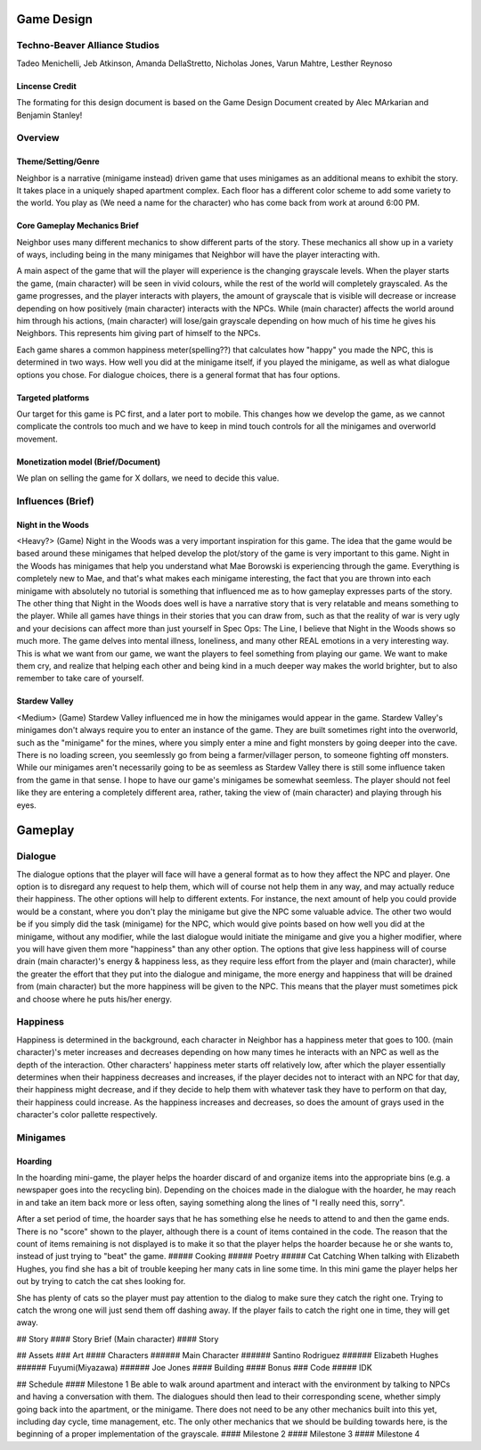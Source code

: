 
Game Design 
===========

Techno-Beaver Alliance Studios
------------------------------

Tadeo Menichelli, Jeb Atkinson, Amanda DellaStretto, Nicholas Jones, Varun Mahtre, Lesther Reynoso

Lincense Credit
~~~~~~~~~~~~~~~
The formating for this design document is based on the Game Design Document created by Alec MArkarian and Benjamin Stanley!

Overview
--------

Theme/Setting/Genre
~~~~~~~~~~~~~~~~~~~

Neighbor is a narrative (minigame instead) driven game that uses minigames as an additional means to exhibit the story. It takes place in a uniquely shaped apartment complex. Each floor has a different color scheme to add some variety to the world. You play as (We need a name for the character) who has come back from work at around 6:00 PM. 

Core Gameplay Mechanics Brief
~~~~~~~~~~~~~~~~~~~~~~~~~~~~~

Neighbor uses many different mechanics to show different parts of the story. These mechanics all show up in a variety of ways, including 
being in the many minigames that Neighbor will have the player interacting with. 

A main aspect of the game that will the player will experience is the changing grayscale levels. When the player starts the game, 
(main character) will be seen in vivid colours, while the rest of the world will completely grayscaled. As the game progresses,
and the player interacts with players, the amount of grayscale that is visible will decrease or increase depending on how positively 
(main character) interacts with the NPCs. While (main character) affects the world around him through his actions, (main character) will
lose/gain grayscale depending on how much of his time he gives his Neighbors. This represents him giving part of himself to the NPCs.

Each game shares a common happiness meter(spelling??) that calculates how "happy" you made the NPC, this is determined in two ways. How well you did at the minigame itself, if you played the minigame, as well as what dialogue options you chose. For dialogue choices, there is a general format that has four options. 

Targeted platforms
~~~~~~~~~~~~~~~~~~

Our target for this game is PC first, and a later port to mobile. This changes how we develop the game, as we cannot complicate the controls too much and we have to keep in mind touch controls for all the minigames and overworld movement.

Monetization model (Brief/Document) 
~~~~~~~~~~~~~~~~~~~~~~~~~~~~~~~~~~~

We plan on selling the game for X dollars, we need to decide this value. 

Influences (Brief)
------------------

Night in the Woods
~~~~~~~~~~~~~~~~~~

<Heavy?> (Game)
Night in the Woods was a very important inspiration for this game. The idea that the game would be based around these minigames that helped develop the plot/story of the game is very important to this game. Night in the Woods has minigames that help you understand what Mae Borowski is experiencing through the game. Everything is completely new to Mae, and that's what makes each minigame interesting, the fact that you are thrown into each minigame with absolutely no tutorial is something that influenced me as to how gameplay expresses parts of the story. The other thing that Night in the Woods does well is have a narrative story that is very relatable and means something to the player. While all games have things in their stories that you can draw from, such as that the reality of war is very ugly and your decisions can affect more than just yourself in Spec Ops: The Line, I believe that Night in the Woods shows so much more. The game delves into mental illness, loneliness, and many other REAL emotions in a very interesting way. This is what we want from our game, we want the players to feel something from playing our game. We want to make them cry, and realize that helping each other and being kind in a much deeper way makes the world brighter, but to also remember to take care of yourself. 

Stardew Valley
~~~~~~~~~~~~~~

<Medium> (Game)
Stardew Valley influenced me in how the minigames would appear in the game. Stardew Valley's minigames don't always require you to enter an instance of the game. They are built sometimes right into the overworld, such as the "minigame" for the mines, where you simply enter a mine and fight monsters by going deeper into the cave. There is no loading screen, you seemlessly go from being a farmer/villager person, to someone fighting off monsters. While our minigames aren't necessarily going to be as seemless as Stardew Valley there is still some influence taken from the game in that sense. I hope to have our game's minigames be somewhat seemless. The player should not feel like they are entering a completely different area, rather, taking the view of (main character) and playing through his eyes.
	
Gameplay
========

Dialogue
--------

The dialogue options that the player will face will have a general format as to how they affect the NPC and player. One option is to disregard any request to help them, which will of course not help them in any way, and may actually reduce their happiness. The other options will help to different extents. For instance, the next amount of help you could provide would be a constant, where you don't play the minigame but give the NPC some valuable advice. The other two would be if you simply did the task (minigame) for the NPC, which would give points based on how well you did at the minigame, without any modifier, while the last dialogue would initiate the minigame and give you a higher modifier, where you will have given them more "happiness" than any other option. The options that give less happiness will of course drain (main character)'s energy & happiness less, as they require less effort from the player and (main character), while the greater the effort that they put into the dialogue and minigame, the more energy and happiness that will be drained from (main character) but the more happiness will be given to the NPC. This means that the player must sometimes pick and choose where he puts his/her energy.

Happiness
---------

Happiness is determined in the background, each character in Neighbor has a happiness meter that goes to 100. (main character)'s meter increases and decreases depending on how many times he interacts with an NPC as well as the depth of the interaction. Other characters' happiness meter starts off relatively low, after which the player essentially determines when their happiness decreases and increases, if the player decides not to interact with an NPC for that day, their happiness might decrease, and if they decide to help them with whatever task they have to perform on that day, their happiness could increase. As the happiness increases and decreases, so does the amount of grays used in the character's color pallette respectively. 

Minigames
---------

Hoarding
~~~~~~~~

In the hoarding mini-game, the player helps the hoarder discard of and organize items into the appropriate bins (e.g. a newspaper goes into the recycling bin). Depending on the choices made in the dialogue with the hoarder, he may reach in and take an item back more or less often, saying something along the lines of "I really need this, sorry". 

After a set period of time, the hoarder says that he has something else he needs to attend to and then the game ends. There is no "score" shown to the player, although there is a count of items contained in the code. The reason that the count of items remaining is not displayed is to make it so that the player helps the hoarder because he or she wants to, instead of just trying to "beat" the game. 
##### Cooking
##### Poetry
##### Cat Catching
When talking with Elizabeth Hughes, you find she has a bit of trouble keeping her many cats in line some time. In this mini game the player helps her out by trying to catch the cat shes looking for.

She has plenty of cats so the player must pay attention to the dialog to make sure they catch the right one. Trying to catch the wrong one will just send them off dashing away. If the player fails to catch the right one in time, they will get away. 

## Story
#### Story Brief
(Main character) 
#### Story

## Assets
### Art
#### Characters
###### Main Character
###### Santino Rodriguez
###### Elizabeth Hughes
###### Fuyumi(Miyazawa)
###### Joe Jones
#### Building
#### Bonus
### Code
##### IDK

## Schedule
#### Milestone 1
Be able to walk around apartment and interact with the environment by talking to NPCs and having a conversation with them. The dialogues should then lead to their corresponding scene, whether simply going back into the apartment, or the minigame. There does not need to be any other mechanics built into this yet, including day cycle, time management, etc. The only other mechanics that we should be building towards here, is the beginning of a proper implementation of the grayscale.
#### Milestone 2
#### Milestone 3
#### Milestone 4

